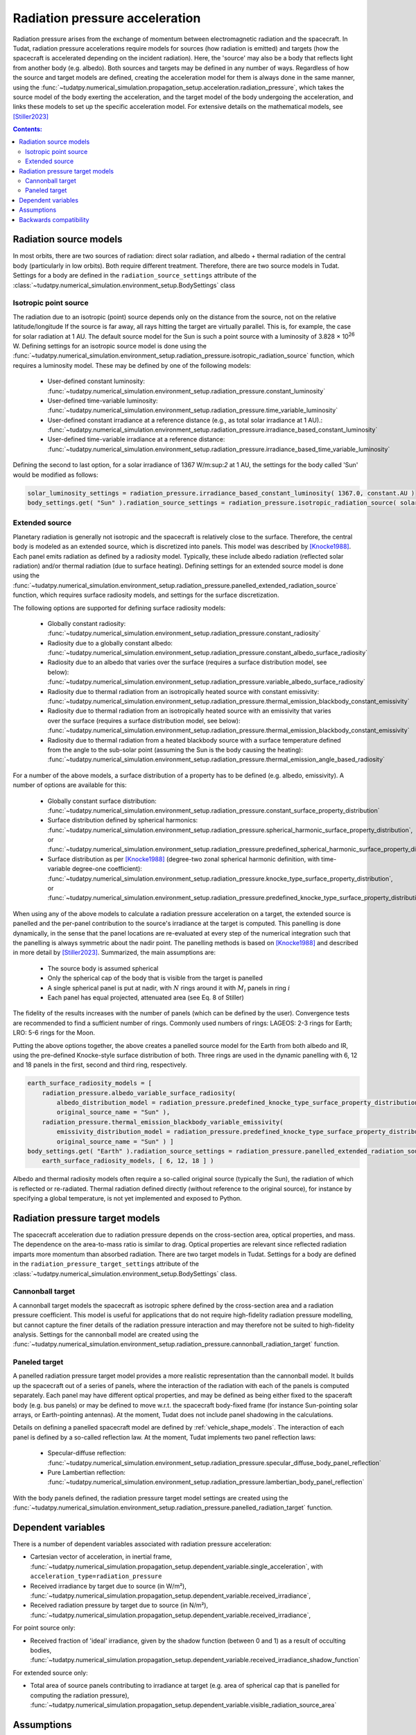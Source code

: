 .. _radiation_pressure_acceleration:

================================
Radiation pressure acceleration
================================

Radiation pressure arises from the exchange of momentum between electromagnetic radiation and the spacecraft.
In Tudat, radiation pressure accelerations require models for sources (how radiation is emitted) and targets
(how the spacecraft is accelerated depending on the incident radiation). Here, the 'source' may also be a body
that reflects light from another body (e.g. albedo). Both sources and targets may be defined in any number of ways.
Regardless of how the source and target models are defined, creating the acceleration model for them is always done
in the same manner, using the :func:`~tudatpy.numerical_simulation.propagation_setup.acceleration.radiation_pressure`,
which takes the source model of the body exerting the acceleration, and the target model of the body undergoing the
acceleration, and links these models to set up the specific acceleration model.
For extensive details on the mathematical
models, see [Stiller2023]_

.. contents:: Contents:
    :depth: 3


Radiation source models
========================
In most orbits, there are two sources of radiation: direct solar radiation, and albedo + thermal radiation of the
central body (particularly in low orbits). Both require different treatment. Therefore, there are two source models in Tudat.
Settings for a body are defined in the ``radiation_source_settings`` attribute of the :class:`~tudatpy.numerical_simulation.environment_setup.BodySettings` class


Isotropic point source
------------------------
The radiation due to an isotropic (point) source depends only on the distance from the source, not on the relative latitude/longitude
If the source is far away, all rays hitting the target are virtually parallel. This is, for example, the case for solar radiation at 1 AU.
The default source model for the Sun is such a point source with a luminosity of 3.828 × 10\ :sup:`26` W. Defining settings for an
isotropic source model is done using the :func:`~tudatpy.numerical_simulation.environment_setup.radiation_pressure.isotropic_radiation_source`
function, which requires a luminosity model. These may be defined by one of the following models:

  * User-defined constant luminosity: :func:`~tudatpy.numerical_simulation.environment_setup.radiation_pressure.constant_luminosity`
  * User-defined time-variable luminosity: :func:`~tudatpy.numerical_simulation.environment_setup.radiation_pressure.time_variable_luminosity`
  * User-defined constant irradiance at a reference distance (e.g., as total solar irradiance at 1 AU).: :func:`~tudatpy.numerical_simulation.environment_setup.radiation_pressure.irradiance_based_constant_luminosity`
  * User-defined time-variable irradiance at a reference distance: :func:`~tudatpy.numerical_simulation.environment_setup.radiation_pressure.irradiance_based_time_variable_luminosity`

Defining the second to last option, for a solar irradiance of 1367 W/m:sup:`2` at 1 AU, the settings for the body called 'Sun' would be modified as follows:

.. code-block:: python

    solar_luminosity_settings = radiation_pressure.irradiance_based_constant_luminosity( 1367.0, constant.AU )
    body_settings.get( "Sun" ).radiation_source_settings = radiation_pressure.isotropic_radiation_source( solar_luminosity_settings )


Extended source
------------------------
Planetary radiation is generally not isotropic and the spacecraft is relatively close to the surface.
Therefore, the central body is modeled as an extended source, which is discretized into panels.
This model was described by [Knocke1988]_. Each panel emits radiation as defined by a radiosity model.
Typically, these include albedo radiation (reflected solar radiation) and/or thermal radiation (due to surface heating).
Defining settings for an extended source model is done using the :func:`~tudatpy.numerical_simulation.environment_setup.radiation_pressure.panelled_extended_radiation_source`
function, which requires surface radiosity models, and settings for the surface discretization.

The following options are supported for defining surface radiosity models:

  * Globally constant radiosity: :func:`~tudatpy.numerical_simulation.environment_setup.radiation_pressure.constant_radiosity`
  * Radiosity due to a globally constant albedo: :func:`~tudatpy.numerical_simulation.environment_setup.radiation_pressure.constant_albedo_surface_radiosity`
  * Radiosity due to an albedo that varies over the surface (requires a surface distribution model, see below): :func:`~tudatpy.numerical_simulation.environment_setup.radiation_pressure.variable_albedo_surface_radiosity`
  * Radiosity due to thermal radiation from an isotropically heated source with constant emissivity: :func:`~tudatpy.numerical_simulation.environment_setup.radiation_pressure.thermal_emission_blackbody_constant_emissivity`
  * Radiosity due to thermal radiation from an isotropically heated source with an emissivity that varies over the surface (requires a surface distribution model, see below): :func:`~tudatpy.numerical_simulation.environment_setup.radiation_pressure.thermal_emission_blackbody_constant_emissivity`
  * Radiosity due to thermal radiation from a heated blackbody source with a surface temperature defined from the angle to the sub-solar point (assuming the Sun is the body causing the heating): :func:`~tudatpy.numerical_simulation.environment_setup.radiation_pressure.thermal_emission_angle_based_radiosity`

For a number of the above models, a surface distribution of a property has to be defined (e.g. albedo, emissivity). A number of options are available for this:

  * Globally constant surface distribution: :func:`~tudatpy.numerical_simulation.environment_setup.radiation_pressure.constant_surface_property_distribution`
  * Surface distribution defined by spherical harmonics: :func:`~tudatpy.numerical_simulation.environment_setup.radiation_pressure.spherical_harmonic_surface_property_distribution`, or :func:`~tudatpy.numerical_simulation.environment_setup.radiation_pressure.predefined_spherical_harmonic_surface_property_distribution`
  * Surface distribution as per [Knocke1988]_ (degree-two zonal spherical harmonic definition, with time-variable degree-one coefficient): :func:`~tudatpy.numerical_simulation.environment_setup.radiation_pressure.knocke_type_surface_property_distribution`, or :func:`~tudatpy.numerical_simulation.environment_setup.radiation_pressure.predefined_knocke_type_surface_property_distribution`

When using any of the above models to calculate a radiation pressure acceleration on a target, the extended source is panelled and the per-panel contribution to the
source's irradiance at the target is computed. This panelling is done dynamically, in the sense that the panel locations
are re-evaluated at every step of the numerical integration such that the panelling is always symmetric about the nadir point.
The panelling methods is based on [Knocke1988]_ and described in more detail by [Stiller2023]_. Summarized,
the main assumptions are:

  * The source body is assumed spherical
  * Only the spherical cap of the body that is visible from the target is panelled
  * A single spherical panel is put at nadir, with :math:`N` rings around it with :math:`M_{i}` panels in ring :math:`i`
  * Each panel has equal projected, attenuated area (see Eq. 8 of Stiller)

The fidelity of the results increases with the number of panels (which can be defined by the user).
Convergence tests are recommended to find a sufficient number of rings.
Commonly used numbers of rings: LAGEOS: 2-3 rings for Earth; LRO: 5-6 rings for the Moon.

Putting the above options together, the above creates a panelled source model for the Earth from both albedo and IR,
using the pre-defined Knocke-style surface distribution of both. Three rings are used in the dynamic panelling with
6, 12 and 18 panels in the first, second and third ring, respectively.

.. code-block:: python

    earth_surface_radiosity_models = [
        radiation_pressure.albedo_variable_surface_radiosity(
            albedo_distribution_model = radiation_pressure.predefined_knocke_type_surface_property_distribution( radiation_pressure.albedo_knocke ),
            original_source_name = "Sun" ),
        radiation_pressure.thermal_emission_blackbody_variable_emissivity(
            emissivity_distribution_model = radiation_pressure.predefined_knocke_type_surface_property_distribution( radiation_pressure.emissivity_knocke ),
            original_source_name = "Sun" ) ]
    body_settings.get( "Earth" ).radiation_source_settings = radiation_pressure.panelled_extended_radiation_source(
        earth_surface_radiosity_models, [ 6, 12, 18 ] )

Albedo and thermal radiosity models often require a so-called original source (typically the Sun), the radiation of which is reflected or re-radiated.
Thermal radiation defined directly (without reference to
the original source), for instance by specifying a global temperature, is not yet implemented and exposed to Python.


Radiation pressure target models
=================================
The spacecraft acceleration due to radiation pressure depends on the cross-section area, optical properties, and mass.
The dependence on the area-to-mass ratio is similar to drag. Optical properties are relevant since reflected radiation
imparts more momentum than absorbed radiation. There are two target models in Tudat.
Settings for a body are defined in the ``radiation_pressure_target_settings`` attribute of the :class:`~tudatpy.numerical_simulation.environment_setup.BodySettings` class.


Cannonball target
------------------
A cannonball target models the spacecraft as isotropic sphere defined by the cross-section area and a radiation
pressure coefficient. This model is useful for applications that do not require high-fidelity radiation pressure modelling,
but cannot capture the finer details of the radiation pressure interaction and may therefore not be suited to high-fidelity analysis.
Settings for the cannonball model are created using the :func:`~tudatpy.numerical_simulation.environment_setup.radiation_pressure.cannonball_radiation_target` function.


Paneled target
------------------
A panelled radiation pressure target model provides a more realistic representation than the cannonball model. It builds
up the spacecraft out of a series of panels, where the interaction of the radiation with each of the panels is computed
separately. Each panel may have different optical properties, and may be defined as being either fixed to the spaceraft body
(e.g. bus panels) or may be defined to move w.r.t. the spacecraft body-fixed frame (for instance Sun-pointing solar arrays, or
Earth-pointing antennas). At the moment, Tudat does not include panel shadowing in the calculations.

Details on defining a panelled spacecraft model are defined by :ref:`vehicle_shape_models`. The interaction of each panel is defined by a so-called
reflection law. At the moment, Tudat implements two panel reflection laws:

  * Specular-diffuse reflection: :func:`~tudatpy.numerical_simulation.environment_setup.radiation_pressure.specular_diffuse_body_panel_reflection`
  * Pure Lambertian reflection: :func:`~tudatpy.numerical_simulation.environment_setup.radiation_pressure.lambertian_body_panel_reflection`

With the body panels defined, the radiation pressure target model settings are created using the
:func:`~tudatpy.numerical_simulation.environment_setup.radiation_pressure.panelled_radiation_target` function.

Dependent variables
===================
There is a number of dependent variables associated with radiation pressure acceleration:

* Cartesian vector of acceleration, in inertial frame, :func:`~tudatpy.numerical_simulation.propagation_setup.dependent_variable.single_acceleration`, with ``acceleration_type=radiation_pressure``
* Received irradiance by target due to source (in W/m²), :func:`~tudatpy.numerical_simulation.propagation_setup.dependent_variable.received_irradiance`,
* Received radiation pressure by target due to source (in N/m²), :func:`~tudatpy.numerical_simulation.propagation_setup.dependent_variable.received_irradiance`,

For point source only:

* Received fraction of 'ideal' irradiance, given by the shadow function (between 0 and 1) as a result of occulting bodies,  :func:`~tudatpy.numerical_simulation.propagation_setup.dependent_variable.received_irradiance_shadow_function`

For extended source only:

* Total area of source panels contributing to irradiance at target (e.g. area of spherical cap that is panelled for computing the radiation pressure), :func:`~tudatpy.numerical_simulation.propagation_setup.dependent_variable.visible_radiation_source_area`

Assumptions
===========
Some assumptions are made for radiation pressure models:

* The paneled target is much smaller than the extended source and far enough away. Therefore, all target panels receive the same irradiance, from the same direction. The source irradiance is evaluated at the target center.
* The extended source far enough away from the original source (e.g., 1 AU for Earth and Sun). Therefore, the panels of the extended source receive the same irradiance, from the same direction. The original source irradiance is evaluated at the source center.
* The extended source is a perfect sphere, and not an oblate spheroid. Panels are distributed on the perfect sphere.

=================

.. [Knocke1988] Knocke et al., (1988). Earth radiation pressure effects on satellites.
   American Institute of Aeronautics and Astronautics, Astrodynamics Conference, https://doi.org/10.2514/6.1988-4292.
.. [Stiller2023] Knocke et al., (1988). Short-term orbital effects of radiation pressure on the Lunar Reconnaissance Orbiter.
   TU Delft, Research paper for the Honours Programme Bachelor, http://resolver.tudelft.nl/uuid:8a82400a-2233-4a84-98be-ed37f7eeb620.


Backwards compatibility
========================

As of tudatpy version 0.8, the radiation pressure implementation has been completely refactored. The code for the old
cannonball radiation pressure models will, however, still be supported for some time. You can easily modify your code
to start using the new interfaces, and access all the powerful new functionality we provide for radiation pressure!

**Source model** In version <0.8, only the Sun was supported as a source, with a hard-coded constant luminosity.
The default settings for the Sun's radiation pressure source models are identical to the ones in version >= 0.8, and no action needs to be taken
to modify the code.

**Target model** In version <0.8, the cannonball radiation pressure properties were defined through a 'radiation pressure interface', which
has been replaced with a more flexible and generic target model.

Creation of radiation pressure settings as follows (in version <0.8):

.. code-block:: python

    reference_area_radiation = 4.0
    radiation_pressure_coefficient = 1.2
    occulting_bodies = ["Earth"]
    radiation_pressure_settings = environment_setup.radiation_pressure.cannonball(
        "Sun", reference_area_radiation, radiation_pressure_coefficient, occulting_bodies )

Is to be replaced with the creation of radiation_pressure_target_settings (in version >=0.8):

.. code-block:: python

    reference_area_radiation = 4.0
    radiation_pressure_coefficient = 1.2
    occulting_bodies_dict = dict()
    occulting_bodies_dict[ "Sun" ].append( "Earth" )
    vehicle_target_settings = environment_setup.radiation_pressure.cannonball_radiation_target(
        reference_area_radiation, radiation_pressure_coefficient, occulting_bodies_dict )

In version <0.8, the ``radiation_pressure_settings`` were either assigned to the ``radiationPressureSettings`` of the body settings, or assigned to existing bodies
using the ``add_radiation_pressure_interface`` function. In version >=0.8, the interfaces are similar, either assigning the
``radiation_pressure_target_settings`` to the body settings as follows (for a target body named 'Vehicle'):

.. code-block:: python

    body_settings.get( "Vehicle" ).radiation_pressure_target_settings = vehicle_target_settings

or creating the target settings and adding them to an existing body:

.. code-block:: python

    add_radiation_pressure_target_model( bodies, "Vehicle", vehicle_target_settings )

**Acceleration model** Finally, defining the settings for the acceleration model using the :func:`~propagation_setup.acceleration.cannonball_radiation_pressure`,
this is now replaced with the :func:`~tudatpy.numerical_simulation.propagation_setup.acceleration.radiation_pressure`, which
automatically checks the type of the target and source model, and creates the resulting acceleration model accordingly